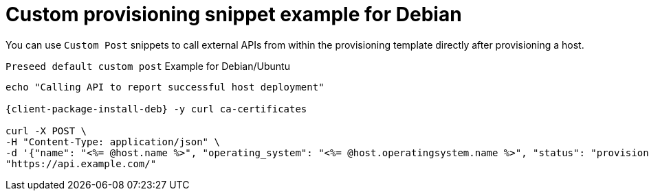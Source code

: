 :_mod-docs-content-type: REFERENCE

[id="Custom_Provisioning_Snippet_Example_for_Debian_{context}"]
= Custom provisioning snippet example for Debian

You can use `Custom Post` snippets to call external APIs from within the provisioning template directly after provisioning a host.

.`Preseed default custom post` Example for Debian/Ubuntu
[options="nowrap", subs="+quotes,verbatim,attributes"]
----
echo "Calling API to report successful host deployment"

{client-package-install-deb} -y curl ca-certificates

curl -X POST \
-H "Content-Type: application/json" \
-d '{"name": "<%= @host.name %>", "operating_system": "<%= @host.operatingsystem.name %>", "status": "provisioned",}' \
"https://api.example.com/"
----
